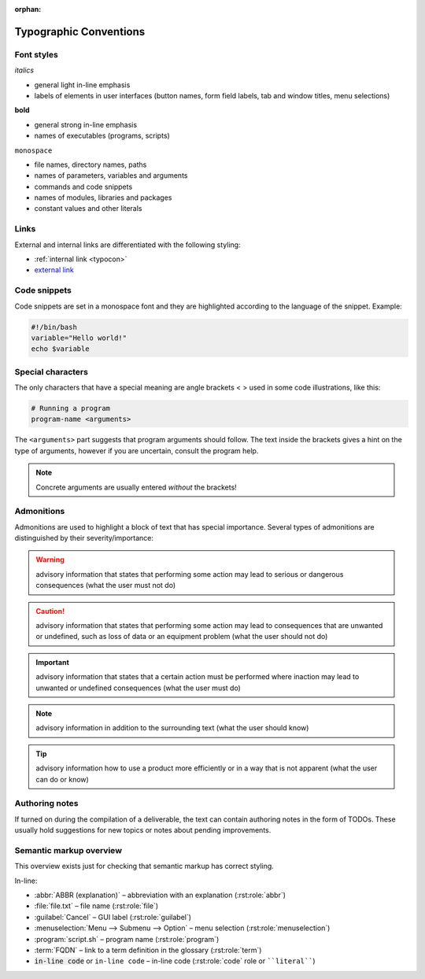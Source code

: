 :orphan:

.. _typocon:

Typographic Conventions
=======================

Font styles
-----------

*italics*

* general light in-line emphasis
* labels of elements in user interfaces (button names, form field labels,
  tab and window titles, menu selections)

**bold**

* general strong in-line emphasis
* names of executables (programs, scripts)

``monospace``

* file names, directory names, paths
* names of parameters, variables and arguments
* commands and code snippets
* names of modules, libraries and packages
* constant values and other literals

Links
-----

External and internal links are differentiated with the following styling:

* :ref:`internal link <typocon>`
* `external link <http://www.example.com>`_

Code snippets
-------------

Code snippets are set in a monospace font and they are highlighted
according to the language of the snippet. Example:

.. code-block:: bash

   #!/bin/bash
   variable="Hello world!"
   echo $variable

Special characters
------------------

The only characters that have a special meaning are angle brackets < >
used in some code illustrations, like this:

.. code-block:: bash

   # Running a program
   program-name <arguments>

The ``<arguments>`` part suggests that program arguments should follow.
The text inside the brackets gives a hint on the type of arguments, however
if you are uncertain, consult the program help.

.. Note:: Concrete arguments are usually entered *without* the brackets!

Admonitions
-----------

Admonitions are used to highlight a block of text that has special importance.
Several types of admonitions are distinguished by their severity/importance:

.. Warning:: advisory information that states that performing some action
   may lead to serious or dangerous consequences (what the user must not do)

.. Caution:: advisory information that states that performing some action
   may lead to consequences that are unwanted or undefined, such as loss of data
   or an equipment problem (what the user should not do)

.. Important:: advisory information that states that a certain action must
   be performed where inaction may lead to unwanted or undefined consequences
   (what the user must do)

.. Note:: advisory information in addition to the surrounding text
   (what the user should know)

.. Tip:: advisory information how to use a product more efficiently or in a way
   that is not apparent (what the user can do or know)

Authoring notes
---------------

If turned on during the compilation of a deliverable, the text can contain
authoring notes in the form of TODOs. These usually hold suggestions
for new topics or notes about pending improvements.

.. todo:: This is an authoring note. The TODOs are turned on.

Semantic markup overview
------------------------

This overview exists just for checking that semantic markup has correct
styling.

In-line:

* :abbr:`ABBR (explanation)` – abbreviation with an explanation (:rst:role:`abbr`)
* :file:`file.txt` – file name (:rst:role:`file`)
* :guilabel:`Cancel` – GUI label (:rst:role:`guilabel`)
* :menuselection:`Menu --> Submenu --> Option` – menu selection (:rst:role:`menuselection`)
* :program:`script.sh` – program name (:rst:role:`program`)
* :term:`FQDN` – link to a term definition in the glossary (:rst:role:`term`)
* :code:`in-line code` or ``in-line code`` – in-line code (:rst:role:`code` role or ````literal````)
